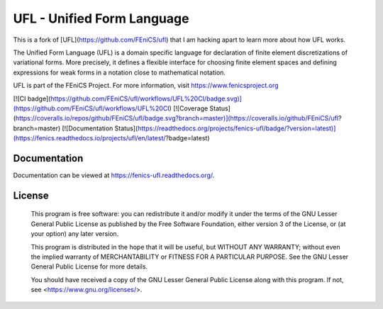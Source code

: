 ===========================
UFL - Unified Form Language
===========================

This is a fork of [UFL](https://github.com/FEniCS/ufl) that I am hacking
apart to learn more about how UFL works.


The Unified Form Language (UFL) is a domain specific language for
declaration of finite element discretizations of variational forms. More
precisely, it defines a flexible interface for choosing finite element
spaces and defining expressions for weak forms in a notation close to
mathematical notation.

UFL is part of the FEniCS Project. For more information, visit
https://www.fenicsproject.org

[![CI badge](https://github.com/FEniCS/ufl/workflows/UFL%20CI/badge.svg)](https://github.com/FEniCS/ufl/workflows/UFL%20CI)
[![Coverage Status](https://coveralls.io/repos/github/FEniCS/ufl/badge.svg?branch=master)](https://coveralls.io/github/FEniCS/ufl?branch=master)
[![Documentation Status](https://readthedocs.org/projects/fenics-ufl/badge/?version=latest)](https://fenics.readthedocs.io/projects/ufl/en/latest/?badge=latest)

Documentation
=============

Documentation can be viewed at https://fenics-ufl.readthedocs.org/.

License
=======

  This program is free software: you can redistribute it and/or modify
  it under the terms of the GNU Lesser General Public License as published by
  the Free Software Foundation, either version 3 of the License, or
  (at your option) any later version.

  This program is distributed in the hope that it will be useful,
  but WITHOUT ANY WARRANTY; without even the implied warranty of
  MERCHANTABILITY or FITNESS FOR A PARTICULAR PURPOSE. See the
  GNU Lesser General Public License for more details.

  You should have received a copy of the GNU Lesser General Public License
  along with this program. If not, see <https://www.gnu.org/licenses/>.
